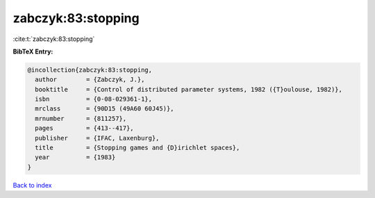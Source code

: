 zabczyk:83:stopping
===================

:cite:t:`zabczyk:83:stopping`

**BibTeX Entry:**

.. code-block:: bibtex

   @incollection{zabczyk:83:stopping,
     author        = {Zabczyk, J.},
     booktitle     = {Control of distributed parameter systems, 1982 ({T}oulouse, 1982)},
     isbn          = {0-08-029361-1},
     mrclass       = {90D15 (49A60 60J45)},
     mrnumber      = {811257},
     pages         = {413--417},
     publisher     = {IFAC, Laxenburg},
     title         = {Stopping games and {D}irichlet spaces},
     year          = {1983}
   }

`Back to index <../By-Cite-Keys.html>`_
